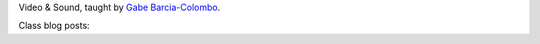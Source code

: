 .. title: Video & Sound
.. slug: index
.. date: 2017-09-10 13:03:08 UTC-04:00
.. tags: itp, video and sound
.. category:
.. link:
.. description: ITP class: Video & Sound
.. type: text

Video & Sound, taught by `Gabe Barcia-Colombo <https://tisch.nyu.edu/about/directory/itp/206401033>`_.

Class blog posts:

.. post-list::
   :tags: video and sound
   :reverse:
